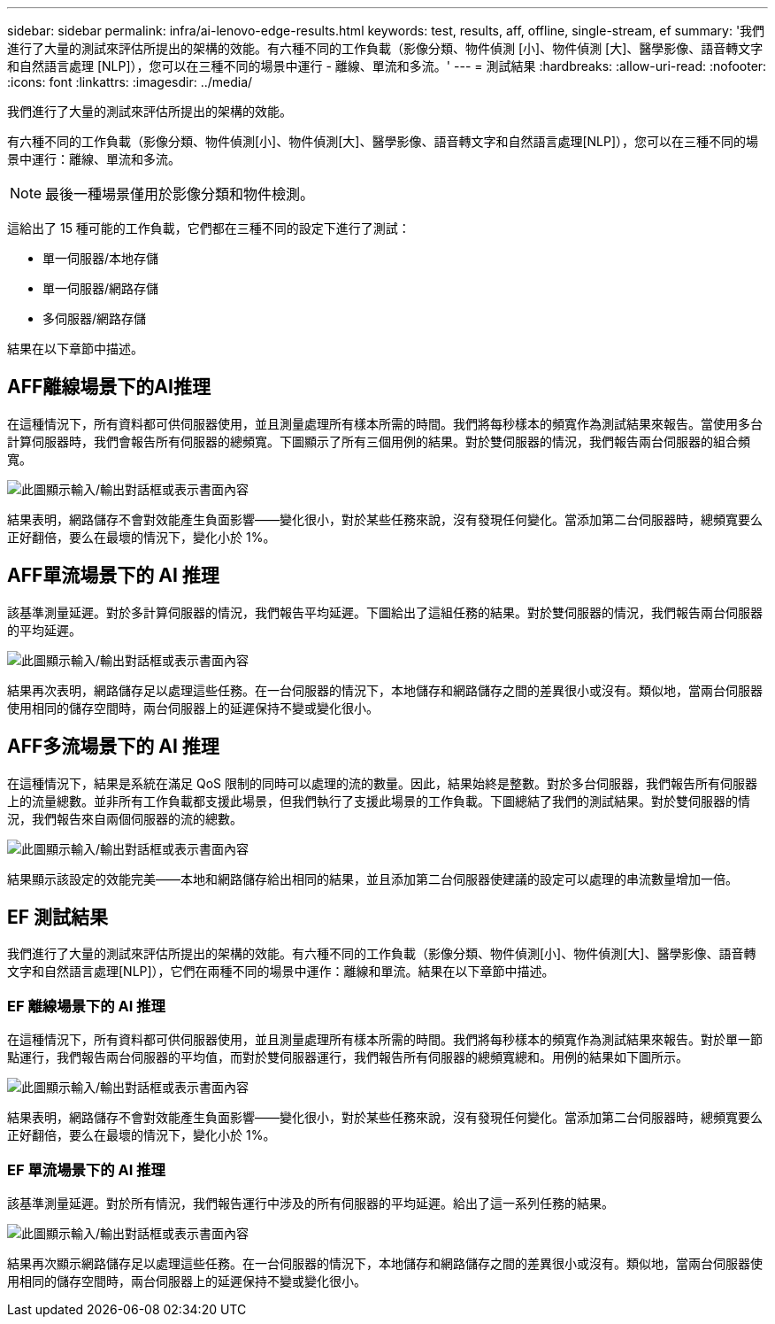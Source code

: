 ---
sidebar: sidebar 
permalink: infra/ai-lenovo-edge-results.html 
keywords: test, results, aff, offline, single-stream, ef 
summary: '我們進行了大量的測試來評估所提出的架構的效能。有六種不同的工作負載（影像分類、物件偵測 [小]、物件偵測 [大]、醫學影像、語音轉文字和自然語言處理 [NLP]），您可以在三種不同的場景中運行 - 離線、單流和多流。' 
---
= 測試結果
:hardbreaks:
:allow-uri-read: 
:nofooter: 
:icons: font
:linkattrs: 
:imagesdir: ../media/


[role="lead"]
我們進行了大量的測試來評估所提出的架構的效能。

有六種不同的工作負載（影像分類、物件偵測[小]、物件偵測[大]、醫學影像、語音轉文字和自然語言處理[NLP]），您可以在三種不同的場景中運行：離線、單流和多流。


NOTE: 最後一種場景僅用於影像分類和物件檢測。

這給出了 15 種可能的工作負載，它們都在三種不同的設定下進行了測試：

* 單一伺服器/本地存儲
* 單一伺服器/網路存儲
* 多伺服器/網路存儲


結果在以下章節中描述。



== AFF離線場景下的AI推理

在這種情況下，所有資料都可供伺服器使用，並且測量處理所有樣本所需的時間。我們將每秒樣本的頻寬作為測試結果來報告。當使用多台計算伺服器時，我們會報告所有伺服器的總頻寬。下圖顯示了所有三個用例的結果。對於雙伺服器的情況，我們報告兩台伺服器的組合頻寬。

image:ai-edge-012.png["此圖顯示輸入/輸出對話框或表示書面內容"]

結果表明，網路儲存不會對效能產生負面影響——變化很小，對於某些任務來說，沒有發現任何變化。當添加第二台伺服器時，總頻寬要么正好翻倍，要么在最壞的情況下，變化小於 1%。



== AFF單流場景下的 AI 推理

該基準測量延遲。對於多計算伺服器的情況，我們報告平均延遲。下圖給出了這組任務的結果。對於雙伺服器的情況，我們報告兩台伺服器的平均延遲。

image:ai-edge-013.png["此圖顯示輸入/輸出對話框或表示書面內容"]

結果再次表明，網路儲存足以處理這些任務。在一台伺服器的情況下，本地儲存和網路儲存之間的差異很小或沒有。類似地，當兩台伺服器使用相同的儲存空間時，兩台伺服器上的延遲保持不變或變化很小。



== AFF多流場景下的 AI 推理

在這種情況下，結果是系統在滿足 QoS 限制的同時可以處理的流的數量。因此，結果始終是整數。對於多台伺服器，我們報告所有伺服器上的流量總數。並非所有工作負載都支援此場景，但我們執行了支援此場景的工作負載。下圖總結了我們的測試結果。對於雙伺服器的情況，我們報告來自兩個伺服器的流的總數。

image:ai-edge-014.png["此圖顯示輸入/輸出對話框或表示書面內容"]

結果顯示該設定的效能完美——本地和網路儲存給出相同的結果，並且添加第二台伺服器使建議的設定可以處理的串流數量增加一倍。



== EF 測試結果

我們進行了大量的測試來評估所提出的架構的效能。有六種不同的工作負載（影像分類、物件偵測[小]、物件偵測[大]、醫學影像、語音轉文字和自然語言處理[NLP]），它們在兩種不同的場景中運作：離線和單流。結果在以下章節中描述。



=== EF 離線場景下的 AI 推理

在這種情況下，所有資料都可供伺服器使用，並且測量處理所有樣本所需的時間。我們將每秒樣本的頻寬作為測試結果來報告。對於單一節點運行，我們報告兩台伺服器的平均值，而對於雙伺服器運行，我們報告所有伺服器的總頻寬總和。用例的結果如下圖所示。

image:ai-edge-015.png["此圖顯示輸入/輸出對話框或表示書面內容"]

結果表明，網路儲存不會對效能產生負面影響——變化很小，對於某些任務來說，沒有發現任何變化。當添加第二台伺服器時，總頻寬要么正好翻倍，要么在最壞的情況下，變化小於 1%。



=== EF 單流場景下的 AI 推理

該基準測量延遲。對於所有情況，我們報告運行中涉及的所有伺服器的平均延遲。給出了這一系列任務的結果。

image:ai-edge-016.png["此圖顯示輸入/輸出對話框或表示書面內容"]

結果再次顯示網路儲存足以處理這些任務。在一台伺服器的情況下，本地儲存和網路儲存之間的差異很小或沒有。類似地，當兩台伺服器使用相同的儲存空間時，兩台伺服器上的延遲保持不變或變化很小。
